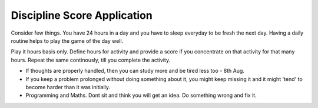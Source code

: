 Discipline Score Application
----------------------------

Consider few things. You have 24 hours in a day and you have to sleep everyday
to be fresh the next day. Having a daily routine helps to play the game of the
day well.

Play it hours basis only. Define hours for activity and provide a score if you
concentrate on that activity for that many hours. Repeat the same continously,
till you complete the activity.

* If thoughts are properly handled, then you can study more and be tired less
  too - 8th Aug.

* If you keep a problem prolonged without doing something about it, you might
  keep missing it and it might 'tend' to become harder than it was initially.

* Programming and Maths. Dont sit and think you will get an idea. Do something
  wrong and fix it.
